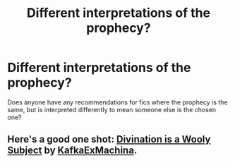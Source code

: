 #+TITLE: Different interpretations of the prophecy?

* Different interpretations of the prophecy?
:PROPERTIES:
:Author: blueocean43
:Score: 5
:DateUnix: 1418950471.0
:DateShort: 2014-Dec-19
:FlairText: Request
:END:
Does anyone have any recommendations for fics where the prophecy is the same, but is interpreted differently to mean someone else is the chosen one?


** Here's a good one shot: [[https://www.fanfiction.net/s/5251162/1/Divination-is-a-Wooly-Subject][Divination is a Wooly Subject]] by [[https://www.fanfiction.net/u/1399028/KafkaExMachina][KafkaExMachina]].
:PROPERTIES:
:Score: 3
:DateUnix: 1418964447.0
:DateShort: 2014-Dec-19
:END:
